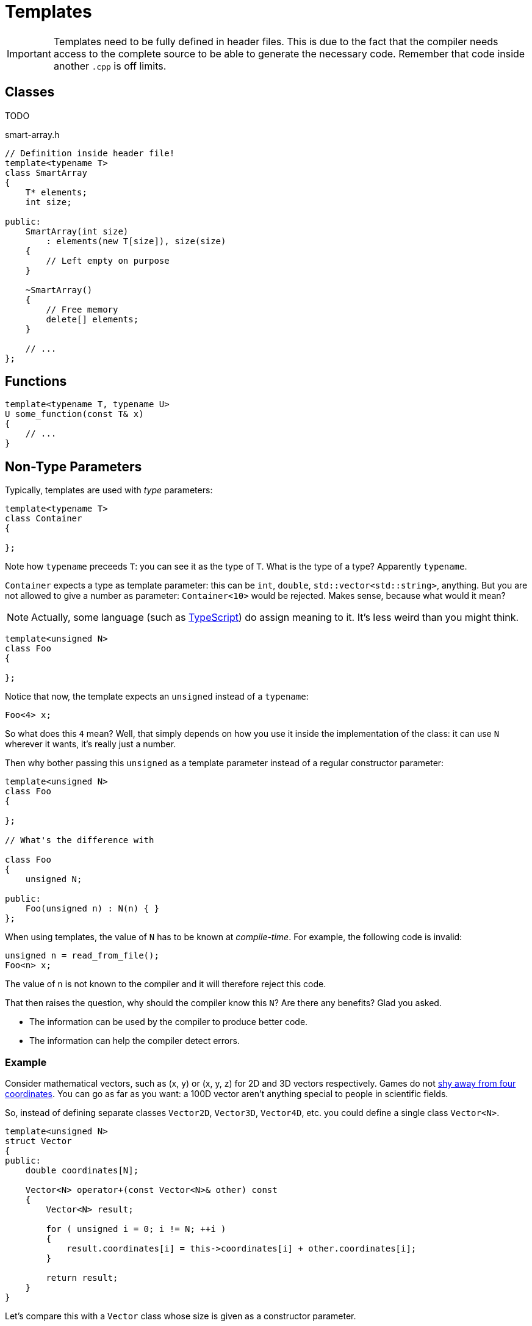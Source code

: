 # Templates

[IMPORTANT]
====
Templates need to be fully defined in header files.
This is due to the fact that the compiler needs access to the complete source to be able to generate the necessary code.
Remember that code inside another `.cpp` is off limits.
====

[[class]]
## Classes

TODO

.smart-array.h
[source,language="cpp"]
----
// Definition inside header file!
template<typename T>
class SmartArray
{
    T* elements;
    int size;

public:
    SmartArray(int size)
        : elements(new T[size]), size(size)
    {
        // Left empty on purpose
    }

    ~SmartArray()
    {
        // Free memory
        delete[] elements;
    }

    // ...
};
----

[[functions]]
## Functions

[source,language='cpp']
----
template<typename T, typename U>
U some_function(const T& x)
{
    // ...
}
----

[[nontype]]
## Non-Type Parameters

Typically, templates are used with _type_ parameters:

[source,language='cpp']
----
template<typename T>
class Container
{

};
----

Note how `typename` preceeds `T`: you can see it as the type of `T`.
What is the type of a type?
Apparently `typename`.

`Container` expects a type as template parameter: this can be `int`, `double`, `std::vector<std::string>`, anything.
But you are not allowed to give a number as parameter: `Container<10>` would be rejected.
Makes sense, because what would it mean?

[NOTE]
====
Actually, some language (such as https://www.typescriptlang.org/docs/handbook/2/everyday-types.html#literal-types[TypeScript]) do assign meaning to it.
It's less weird than you might think.
====

[source,language='cpp']
----
template<unsigned N>
class Foo
{

};
----

Notice that now, the template expects an `unsigned` instead of a `typename`:

[source,language='cpp']
----
Foo<4> x;
----

So what does this `4` mean?
Well, that simply depends on how you use it inside the implementation of the class: it can use `N` wherever it wants, it's really just a number.

Then why bother passing this `unsigned` as a template parameter instead of a regular constructor parameter:

[source,language='cpp']
----
template<unsigned N>
class Foo
{

};

// What's the difference with

class Foo
{
    unsigned N;

public:
    Foo(unsigned n) : N(n) { }
};
----

When using templates, the value of `N` has to be known at _compile-time_.
For example, the following code is invalid:

[source,language='cpp']
----
unsigned n = read_from_file();
Foo<n> x;
----

The value of `n` is not known to the compiler and it will therefore reject this code.

That then raises the question, why should the compiler know this `N`?
Are there any benefits?
Glad you asked.

* The information can be used by the compiler to produce better code.
* The information can help the compiler detect errors.

### Example

Consider mathematical vectors, such as (x, y) or (x, y, z) for 2D and 3D vectors respectively.
Games do not https://docs.microsoft.com/en-us/windows/win32/dxtecharts/the-direct3d-transformation-pipeline[shy away from four coordinates].
You can go as far as you want: a 100D vector aren't anything special to people in scientific fields.

So, instead of defining separate classes `Vector2D`, `Vector3D`, `Vector4D`, etc. you could define a single class `Vector<N>`.

[source,language='cpp']
----
template<unsigned N>
struct Vector
{
public:
    double coordinates[N];

    Vector<N> operator+(const Vector<N>& other) const
    {
        Vector<N> result;

        for ( unsigned i = 0; i != N; ++i )
        {
            result.coordinates[i] = this->coordinates[i] + other.coordinates[i];
        }

        return result;
    }
}
----

Let's compare this with a `Vector` class whose size is given as a constructor parameter.

* If `N` is known at compile time, the vector can be allocated on the stack, otherwise you would have to rely on the heap, which is much less efficient.
* When adding two vectors, all coordinates have to be added one to one.
  If the compiler does not know how many coordinates there are, it will need to generate a loop.
  It the size `N` of the vector is known, however, the compiler only needs to `N` additions (this is known as https://en.wikipedia.org/wiki/Loop_unrolling[loop unrolling].)
  This would run many times faster.
* Addition can only take place between two vectors with the same size.
  If `N` is known, the compiler can refuse to compile your code when you made a mistake.
  Otherwise, the check must happen at runtime and you'd only know there's a bug if you happen to come across it.
  Compile time checks are your friend.
